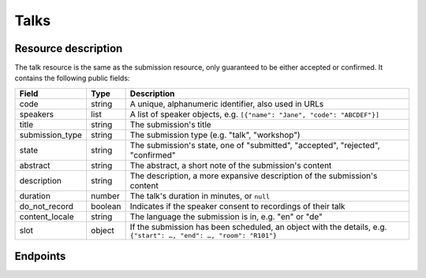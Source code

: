 Talks
=====

Resource description
--------------------

The talk resource is the same as the submission resource, only guaranteed to be
either accepted or confirmed.  It contains the following public fields:

.. rst-class:: rest-resource-table

===================================== ========================== =======================================================
Field                                 Type                       Description
===================================== ========================== =======================================================
code                                  string                     A unique, alphanumeric identifier, also used in URLs
speakers                              list                       A list of speaker objects, e.g. ``[{"name": "Jane", "code": "ABCDEF"}]``
title                                 string                     The submission's title
submission_type                       string                     The submission type (e.g. "talk", "workshop")
state                                 string                     The submission's state, one of "submitted", "accepted", "rejected", "confirmed"
abstract                              string                     The abstract, a short note of the submission's content
description                           string                     The description, a more expansive description of the submission's content
duration                              number                     The talk's duration in minutes, or ``null``
do_not_record                         boolean                    Indicates if the speaker consent to recordings of their talk
content_locale                        string                     The language the submission is in, e.g. "en" or "de"
slot                                  object                     If the submission has been scheduled, an object with the details, e.g. ``{"start": …, "end": …, "room": "R101"}``
===================================== ========================== =======================================================

Endpoints
---------

.. http:get:: /api/events/{event}/talks

   Returns a list of all accepted and confirmed submissions the authenticated user/token has access to, or
   all confirmed, publicly scheduled submissions for unauthenticated users.
   For a list of all submissions regardless of their state, authenticated users may choose
   to use the ``/api/events/{event}/submissions`` endpoint instead.

   **Example request**:

   .. sourcecode:: http

      GET /api/events/sampleconf/talks HTTP/1.1
      Accept: application/json, text/javascript

   **Example response**:

   .. sourcecode:: http

      HTTP/1.1 200 OK
      Vary: Accept
      Content-Type: application/json

      {
        "count": 1,
        "next": null,
        "previous": null,
        "results": [
          {
            "code": "ABCDE",
            "speakers": [{"name": "Jane", "code": "DEFAB"}],
            "title": "A talk",
            "submission_type": "talk",
            "state": "confirmed",
            "abstract": "It is a good talk.",
            "description": "I will expand upon the properties of the talk, primarily its high quality.",
            "duration": 30,
            "do_not_record": true,
            "content_locale": "en",
            "slot": {
              "start": "2017-12-27T10:00:00Z",
              "end": "2017-12-27T10:30:00Z",
              "room": "R101"
            }
          }
        ]
      }

   :param event: The ``slug`` field of the event to fetch
   :query page: The page number in case of a multi-page result set, default is 1
   :query q: Search through submissions by title and speaker name
   :query submission_type: Filter submissions by submission type
   :query state: Filter submission by state

.. http:get:: /api/events/(event)/talks/{code}

   Returns information on one event, identified by its slug.

   **Example request**:

   .. sourcecode:: http

      GET /api/events/sampleconf/talks/ABCDE HTTP/1.1
      Accept: application/json, text/javascript

   **Example response**:

   .. sourcecode:: http

      HTTP/1.1 200 OK
      Vary: Accept
      Content-Type: application/json

      {
        "code": "ABCDE",
        "speakers": [{"name": "Jane", "code": "DEFAB"}],
        "title": "A talk",
        "submission_type": "talk",
        "state": "confirmed",
        "abstract": "It is a good talk.",
        "description": "I will expand upon the properties of the talk, primarily its high quality.",
        "duration": 30,
        "do_not_record": true,
        "content_locale": "en",
        "slot": {
          "start": "2017-12-27T10:00:00Z",
          "end": "2017-12-27T10:30:00Z",
          "room": "R101"
        }
      }

   :param event: The ``slug`` field of the event to fetch
   :param code: The ``code`` field of the submission to fetch
   :statuscode 200: no error
   :statuscode 401: Authentication failure
   :statuscode 403: The requested event does not exist **or** you have no permission to view it.
